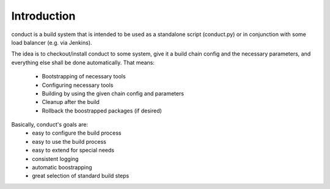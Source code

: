 Introduction
============

conduct is a build system that is intended to be used as a standalone script (conduct.py) or in conjunction
with some load balancer (e.g. via Jenkins).

The idea is to checkout/install conduct to some system, give it a build chain config and the necessary
parameters, and everything else shall be done automatically.
That means:
    * Bootstrapping of necessary tools
    * Configuring necessary tools
    * Building by using the given chain config and parameters
    * Cleanup after the build
    * Rollback the boostrapped packages (if desired)

Basically, conduct's goals are:
    * easy to configure the build process
    * easy to use the build process
    * easy to extend for special needs
    * consistent logging
    * automatic boostrapping
    * great selection of standard build steps
